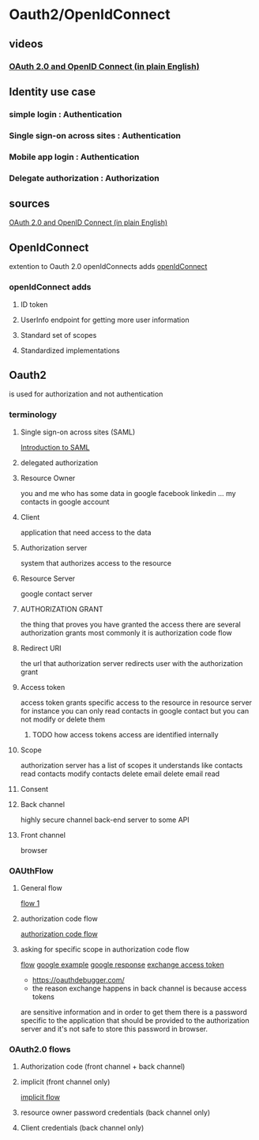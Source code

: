 * Oauth2/OpenIdConnect
** videos
*** [[https://www.youtube.com/watch?v=996OiexHze0][OAuth 2.0 and OpenID Connect (in plain English) ]]
** Identity use case
*** simple login   : Authentication
*** Single sign-on across sites  : Authentication
*** Mobile app login : Authentication
*** Delegate authorization : Authorization
** sources
   [[https://www.youtube.com/watch?v=996OiexHze0][OAuth 2.0 and OpenID Connect (in plain English)]]
** OpenIdConnect
   extention to Oauth 2.0
   openIdConnects adds
   [[file:./OpenIdConnect_flow.png][openIdConnect]]
   [[file:./OpenIdConnect_NativeAppflow.png]]
*** openIdConnect adds
**** ID token
**** UserInfo endpoint for getting more user information
**** Standard set of scopes
**** Standardized implementations
** Oauth2 
   is used for authorization and not authentication
*** terminology 
**** Single sign-on across sites (SAML)
     [[https://www.youtube.com/watch?v=S9BpeOmuEz4][Introduction to SAML]]
**** delegated authorization
**** Resource Owner
     you and me who has some data in google facebook linkedin ...
     my contacts in google account
**** Client
     application that need access to the data
**** Authorization server
     system that authorizes access to the resource
**** Resource Server
     google contact server
**** AUTHORIZATION GRANT
     the thing that proves you have granted the access
     there are several authorization grants most commonly it is 
     authorization code flow
**** Redirect URI
     the url that authorization server redirects user with the authorization grant
**** Access token
     access token grants specific access to the resource in resource server for
     instance you can only read contacts in google contact but you can not
     modify or delete them
***** TODO how access tokens access are identified internally
**** Scope
     authorization server has a list of scopes it understands like
     contacts read
     contacts modify
     contacts delete
     email delete
     email read
**** Consent
**** Back channel
     highly secure channel
     back-end server to some API
**** Front channel
     browser
*** OAUthFlow
**** General flow
     [[file:./OauthFlow1.png][flow 1]]
**** authorization code flow
     [[file:./OauthFlow_authorization_code_flow.png][authorization code flow]]
**** asking for specific scope in authorization code flow
     [[file:./OauthFlow_authorization_code_flow_with_scope.png][flow]] 
     [[file:./OauthFlow_authorization_code_flow_google_example.png][google example]]
     [[file:./OauthFlow_authorization_code_flow_google_example_response.png][google response]]
     [[file:./OauthFlow_authorization_code_flow_google_example_exchange.png][exchange access token]]
     - https://oauthdebugger.com/ 
     - the reason exchange happens in back channel is because access tokens
     are sensitive information and in order to get them there is a password
     specific to the application that should be provided to the authorization
     server and it's not safe to store this password in browser.
*** OAuth2.0 flows
**** Authorization code (front channel + back channel)
**** implicit (front channel only)
     [[file:./OauthFlow_authorization_implicit_flow.png][implicit flow]]
**** resource owner password credentials (back channel only)
**** Client credentials (back channel only) 
